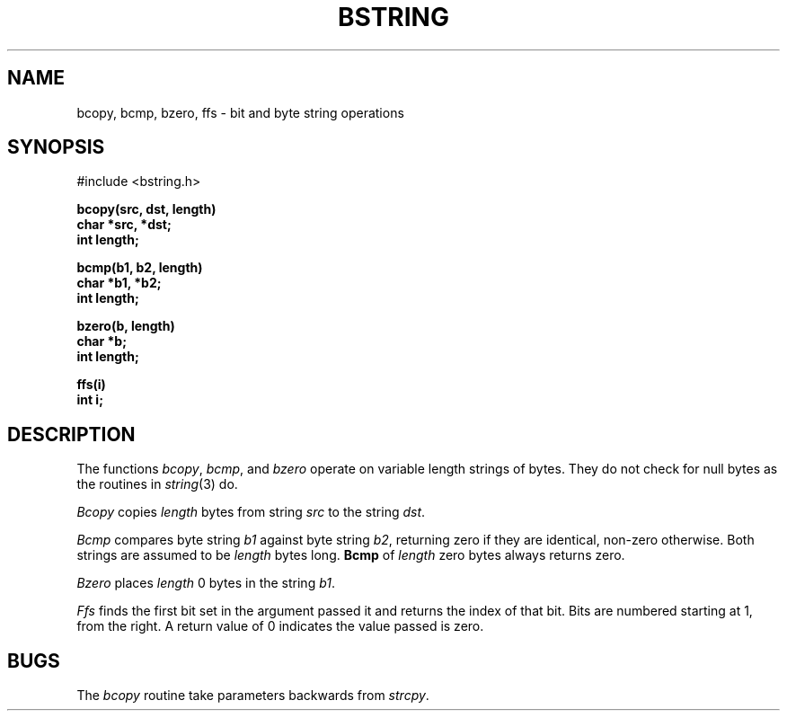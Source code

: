 .\" Copyright (c) 1983 Regents of the University of California.
.\" All rights reserved.  The Berkeley software License Agreement
.\" specifies the terms and conditions for redistribution.
.\"
.\"	@(#)bstring.3	6.3 (Berkeley) 11/18/87
.\"
.TH BSTRING 3  "November 18, 1987"
.UC 5
.SH NAME
bcopy, bcmp, bzero, ffs \- bit and byte string operations
.SH SYNOPSIS
.nf
#include <bstring.h>
.PP
.B bcopy(src, dst, length)
.B char *src, *dst;
.B int length;
.PP
.B bcmp(b1, b2, length)
.B char *b1, *b2;
.B int length;
.PP
.B bzero(b, length)
.B char *b;
.B int length;
.PP
.B ffs(i)
.B int i;
.fi
.SH DESCRIPTION
The functions
.IR bcopy ,
.IR bcmp ,
and
.I bzero
operate on variable length strings of bytes.
They do not check for null bytes as the routines in
.IR string (3)
do.
.PP
.I Bcopy
copies 
.I length
bytes from string
.I src
to the string
.IR dst .
.PP
.I Bcmp
compares byte string
.I b1
against byte string
.IR b2 ,
returning zero if they are identical,
non-zero otherwise.  Both strings are
assumed to be
.I length
bytes long.
.B Bcmp
of
.I length
zero bytes always returns zero.
.PP
.I Bzero
places
.I length
0 bytes in the string
.IR b1 .
.PP
\fIFfs\fP finds the first bit set in the argument passed it and returns
the index of that bit.  Bits are numbered starting at 1, from the right.
A return value of 0 indicates the value passed is zero.
.SH BUGS
The
.I bcopy
routine take parameters backwards from
.IR strcpy .
